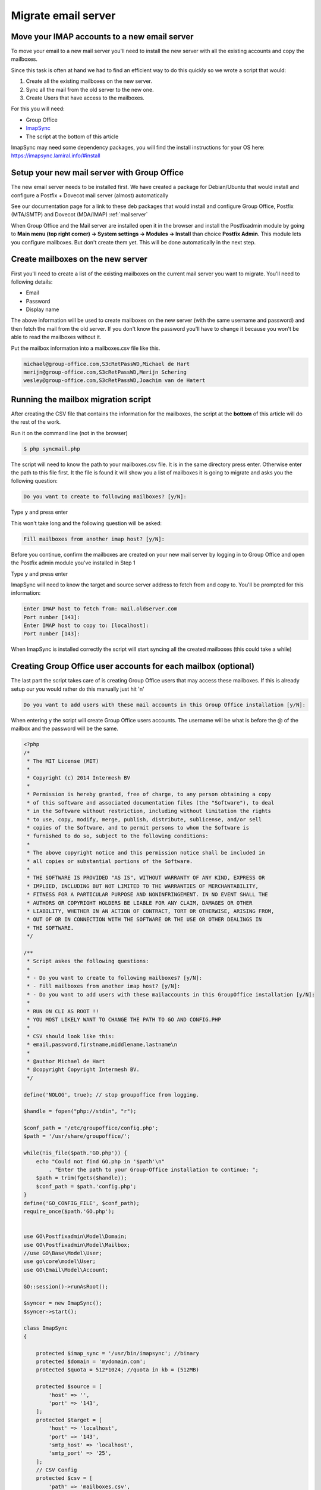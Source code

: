 Migrate email server
====================

Move your IMAP accounts to a new email server
---------------------------------------------

To move your email to a new mail server you'll need to install the new server with all the existing accounts and copy the mailboxes.

Since this task is often at hand we had to find an efficient way to do this quickly so we wrote a script that would:

1. Create all the existing mailboxes on the new server.
2. Sync all the mail from the old server to the new one.
3. Create Users that have access to the mailboxes.

For this you will need:

- Group Office
- `ImapSync <https://github.com/imapsync/imapsync>`_
- The script at the bottom of this article


ImapSync may need some dependency packages, you will find the install instructions for your OS here:
https://imapsync.lamiral.info/#install

Setup your new mail server with Group Office
--------------------------------------------

The new email server needs to be installed first.
We have created a package for Debian/Ubuntu that would install and configure a Postfix + Dovecot mail server (almost) automatically

See our documentation page for a link to these deb packages that would install and configure Group Office, Postfix (MTA/SMTP) and Dovecot (MDA/IMAP)
:ref:`mailserver`

When Group Office and the Mail server are installed open it in the browser and install the Postfixadmin module by going to
**Main menu (top right corner) -> System settings -> Modules -> Install** than choice **Postfix Admin**. This module lets you configure mailboxes.
But don't create them yet. This will be done automatically in the next step.

Create mailboxes on the new server
----------------------------------

First you'll need to create a list of the existing mailboxes on the current mail server you want to migrate.
You'll need to following details:

- Email
- Password
- Display name

The above information will be used to create mailboxes on the new server (with the same username and password)
and then fetch the mail from the old server. If you don't know the password you'll have to change it because
you won't be able to read the mailboxes without it.

Put the mailbox information into a mailboxes.csv file like this.

.. code:: csv

    michael@group-office.com,S3cRetPassWD,Michael de Hart
    merijn@group-office.com,S3cRetPassWD,Merijn Schering
    wesley@group-office.com,S3cRetPassWD,Joachim van de Hatert



Running the mailbox migration script
------------------------------------

After creating the CSV file that contains the information for the mailboxes,
the script at the **bottom** of this article will do the rest of the work.

Run it on the command line (not in the browser)

.. code:: bash

    $ php syncmail.php

The script will need to know the path to your mailboxes.csv file. It is in the same directory press enter.
Otherwise enter the path to this file first. It the file is found it will show you a list of mailboxes
it is going to migrate and asks you the following question:

.. code:: bash

    Do you want to create to following mailboxes? [y/N]:

Type ``y`` and press enter

This won't take long and the following question will be asked:

.. code:: bash

    Fill mailboxes from another imap host? [y/N]:

Before you continue, confirm the mailboxes are created on your new mail server by logging in to Group Office and open the Postfix admin module you've installed in Step 1

Type ``y`` and press enter

ImapSync will need to know the target and source server address to fetch from and copy to. You'll be prompted for this information:

.. code:: bash

    Enter IMAP host to fetch from: mail.oldserver.com
    Port number [143]:
    Enter IMAP host to copy to: [localhost]:
    Port number [143]:

When ImapSync is installed correctly the script will start syncing all the created mailboxes (this could take a while)

Creating Group Office user accounts for each mailbox (optional)
---------------------------------------------------------------

The last part the script takes care of is creating Group Office users that may access these mailboxes. If this is already setup our you would rather do this manually just hit 'n'

.. code:: bash

    Do you want to add users with these mail accounts in this Group Office installation [y/N]:

When entering ``y`` the script will create Group Office users accounts. The username will be what is before the @ of the mailbox and the password will be the same.

.. code:: php

    <?php
    /*
     * The MIT License (MIT)
     *
     * Copyright (c) 2014 Intermesh BV
     *
     * Permission is hereby granted, free of charge, to any person obtaining a copy
     * of this software and associated documentation files (the "Software"), to deal
     * in the Software without restriction, including without limitation the rights
     * to use, copy, modify, merge, publish, distribute, sublicense, and/or sell
     * copies of the Software, and to permit persons to whom the Software is
     * furnished to do so, subject to the following conditions:
     *
     * The above copyright notice and this permission notice shall be included in
     * all copies or substantial portions of the Software.
     *
     * THE SOFTWARE IS PROVIDED "AS IS", WITHOUT WARRANTY OF ANY KIND, EXPRESS OR
     * IMPLIED, INCLUDING BUT NOT LIMITED TO THE WARRANTIES OF MERCHANTABILITY,
     * FITNESS FOR A PARTICULAR PURPOSE AND NONINFRINGEMENT. IN NO EVENT SHALL THE
     * AUTHORS OR COPYRIGHT HOLDERS BE LIABLE FOR ANY CLAIM, DAMAGES OR OTHER
     * LIABILITY, WHETHER IN AN ACTION OF CONTRACT, TORT OR OTHERWISE, ARISING FROM,
     * OUT OF OR IN CONNECTION WITH THE SOFTWARE OR THE USE OR OTHER DEALINGS IN
     * THE SOFTWARE.
     */

    /**
     * Script askes the following questions:
     *
     * - Do you want to create to following mailboxes? [y/N]:
     * - Fill mailboxes from another imap host? [y/N]:
     * - Do you want to add users with these mailaccounts in this GroupOffice installation [y/N]:
     *
     * RUN ON CLI AS ROOT !!
     * YOU MOST LIKELY WANT TO CHANGE THE PATH TO GO AND CONFIG.PHP
     *
     * CSV should look like this:
     * email,password,firstname,middlename,lastname\n
     *
     * @author Michael de Hart
     * @copyright Copyright Intermesh BV.
     */

    define('NOLOG', true); // stop groupoffice from logging.

    $handle = fopen("php://stdin", "r");

    $conf_path = '/etc/groupoffice/config.php';
    $path = '/usr/share/groupoffice/';

    while(!is_file($path.'GO.php')) {
        echo "Could not find GO.php in '$path'\n"
            . "Enter the path to your Group-Office installation to continue: ";
        $path = trim(fgets($handle));
        $conf_path = $path.'config.php';
    }
    define('GO_CONFIG_FILE', $conf_path);
    require_once($path.'GO.php');


    use GO\Postfixadmin\Model\Domain;
    use GO\Postfixadmin\Model\Mailbox;
    //use GO\Base\Model\User;
    use go\core\model\User;
    use GO\Email\Model\Account;

    GO::session()->runAsRoot();

    $syncer = new ImapSync();
    $syncer->start();

    class ImapSync
    {

        protected $imap_sync = '/usr/bin/imapsync'; //binary
        protected $domain = 'mydomain.com';
        protected $quota = 512*1024; //quota in kb = (512MB)

        protected $source = [
            'host' => '',
            'port' => '143',
        ];
        protected $target = [
            'host' => 'localhost',
            'port' => '143',
            'smtp_host' => 'localhost',
            'smtp_port' => '25',
        ];
        // CSV Config
        protected $csv = [
            'path' => 'mailboxes.csv',
            'delimiter' => ",",
            'enclosure' => '"'
        ];
        // Column configuration for Mailbox CSV file
        protected $col = [
            'email' => 0,
            'password' => 1,
            'displayName' => 2,
        ];

        protected $log_file = 'imapsync';
        private $records = [];

        public function start()
        {

            try {
                $handle = fopen("php://stdin", "r");

                echo "This script will create mailboxes and users based on a CSV file?\n"
                    . "Enter the path to the CSV file to continue: [" . $this->csv['path'] . "]: ";
                $line = trim(fgets($handle));
                if (!empty($line)) {
                    $this->csv['path'] = $line;
                }
                $this->records = $this->loadCsv();

                if (GO::modules()->isInstalled('postfixadmin')) {
                    echo implode(array_keys($this->records), "\n") . "\n" .
                        "Do you want to create to following mailboxes? [y/N]: ";
                    $line = fgets($handle);
                    if (trim($line) == 'y') {
                        echo "\nCreating mailboxes...\n";
                        $this->createMailBoxes();
                    }

                    echo "Fill mailboxes from another imap host? [y/N]: ";
                    $line = fgets($handle);
                    if (trim($line) == 'y') {
                        $this->configureSync($handle);
                        echo "\nSyncing IMAP mailboxes...\n";
                        foreach ($this->records as $record) {
                            $this->syncImap($record);
                        }
                    }
                }

                echo "Do you want to add users with these mailaccounts in this GroupOffice installation [y/N]: ";
                $line = trim(fgets($handle));
                if ($line == 'y') {
                    echo "\nEnter SMTP host for the accounts [" . $this->target['smtp_host'] . "]: ";
                    $line = trim(fgets($handle));
                    if (!empty($line))
                        $this->target['smtp_host'] = $line;
                    echo "\nPort number [" . $this->target['smtp_port'] . "]: ";
                    $line = trim(fgets($handle));
                    if (!empty($line))
                        $this->target['smtp_port'] = $line;
                    echo "\nCreating users and accounts...\n";
                    $this->createUsersWithMailAccounts();
                }
                echo "All done!\n";
            } catch (Exception $e) {
                echo $e->getMessage() . "\n  at ".$e->getFile().":" . $e->getLine(). "\n";
            }
        }

        private function configureSync($handle)
        {
            echo "\nEnter IMAP host to fetch from: ";
            $line = trim(fgets($handle));
            if (!empty($line))
                $this->source['host'] = $line;
            echo "\nPort number [" . $this->source['port'] . "]: ";
            $line = trim(fgets($handle));
            if (!empty($line))
                $this->source['port'] = $line;
            echo "\nEnter IMAP host to copy to [" . $this->target['host'] . "]: ";
            $line = trim(fgets($handle));
            if (!empty($line))
                $this->target['host'] = $line;
            echo "\nPort number [" . $this->target['port'] . "]: ";
            $line = trim(fgets($handle));
            if (!empty($line))
                $this->target['port'] = $line;
        }

        //Read CSV file to an array
        private function loadCsv()
        {
            $records = array();
            $fp = @fopen($this->csv['path'], "r");
            if (!$fp)
                die("Can't find: " . $this->csv['path'] . "\n");
            while ($record = fgetcsv($fp, 4096, $this->csv['delimiter'], $this->csv['enclosure'])) {
                $assocRecord = array();
                foreach ($this->col as $key => $number)
                    $assocRecord[$key] = $record[$number];
                $records[$assocRecord['email']] = $assocRecord;
            }
            //Get domain from last email account
            if (isset($records[0])) {
                $parts = explode('@', $records[0]['email'], 2);
                $this->domain = end($parts);
            }
            return $records;
        }

        //Fetch all Mail and copy to new IMAP server using ImapSync
        private function syncImap($record)
        {
            echo "Syncing " . $record['email'] . "...\n\n";
            $cmd = $this->imap_sync . ' --syncinternaldates --authmech1 LOGIN --authmech2 LOGIN ' .
                '--host1="' . $this->source['host'] . '" --user1="' . $record['email'] . '" --password1="' . $record['password'] . '" ' .
                '--host2="' . $this->target['host'] . '" --user2="' . $record['email'] . '" --password2="' . $record['password'] . '" ' .
                '--subscribe --allowsizemismatch --nofoldersizes ' .
                '--sep1 / --sep2 . --regextrans2 "s,/,_,g"'; // --folder "INBOX"
            if (!empty($this->log_file))
                $cmd .= ' > ' . __DIR__ . '/' . $this->log_file . '_' . date('Y-m-d\ H:i:s') . '.log';
            system($cmd);
        }

        // Create GroupOffice Mailboxes
        private function createMailBoxes()
        {
            $domain = Domain::model()->findSingleByAttribute('domain', $this->domain);
            if (empty($domain)) {
                $domain = new Domain();
                $domain->transport = 'virtual';
                $domain->active = '1';
                $domain->domain = $this->domain;
                $domain->default_quota = $this->quota;
                $domain->user_id = 1;
                if (!$domain->save())
                    throw new Exception('Error while saving domain: ' . $this->domain. "\n" . implode("\n", $domain->getValidationErrors()));
            }
            foreach ($this->records as $record) {
                $username = current(explode("@", $record['email']));
                $mailbox = Mailbox::model()->findSingleByAttribute('username', $username);
                if (!$mailbox) {
                    $mailbox = new Mailbox();
                    $mailbox->domain_id = $domain->id;
                    $mailbox->username = $record['email']; //$username;
                    $mailbox->quota = $domain->default_quota;
                }
                $mailbox->name = $record['email'];
                $mailbox->password = $record['password'];
                echo "Saving mailbox " . $mailbox->username . " with quota " . ($mailbox->quota / 1024) . " MB...\n";
                if (!$mailbox->save())
                    throw new Exception('Error while saving mailbox: ' . $record['email'] . "\n" . implode("\n", $mailbox->getValidationErrors()));
            }
            echo "All mailboxes are created, time to fetch from source mail host...\n";
        }

        private function createUsersWithMailAccounts()
        {
            foreach ($this->records as $record) {
                $parts = explode("@", $record['email']);
                $username = $parts[0];

                // Check if the user exists in Group-Office and if it doesn't create it.
                $user = User::find()->where(['username'=>$username])->single();
                if (!$user) {
                    $user = new User();
                    $user->username = $username;
                    $user->displayName = $record['displayName'];
                    $user->recoveryEmail = $record['email'];
                    $user->email = $record['email'];
                    $user->enabled = 1;
                }
                $user->setPassword($record['password']);
                if (!$user->save())
                    throw new Exception('Error while saving user: ' . $username . "\n" . print_r($user->getValidationErrors(), true));

                // Create an e-mail account for the user
                $account = Account::model()->findSingleByAttributes([
                    'username' => $record['email'],
                    'user_id' => $user->id
                ]);
                if (!$account) {
                    $account = new Account();
                    $account->user_id = $user->id;
                    $account->mbroot = '';
                    $account->type = 'imap';
                    $account->imap_encryption = $this->target['port'] == 143 ? '' : ($this->target['port'] == 993 ? 'ssl' : 'tls');
                    $account->smtp_encryption = $this->target['port'] == 25 ? '' : ($this->target['port'] == 465 ? 'ssl' : 'tls');;
                    $account->smtp_username = '';
                    $account->smtp_password = '';
                    $createAlias = [$user->email, $user->displayName];
                }
                $account->host = $this->target['host'];
                $account->port = $this->target['port'];
                $account->smtp_host = $this->target['smtp_host'];
                $account->smtp_port = $this->target['smtp_port'];
                $account->username = $record['email'];
                $account->password = $record['password'];
                if (!$account->save())
                    throw new Exception('Error while saving account: ' . $username . "\n" . implode("\n", $account->getValidationErrors()));

                if(isset($createAlias)) {
                    $account->addAlias(...$createAlias);
                }
                echo $username . "\n";
            }
        }
    }
